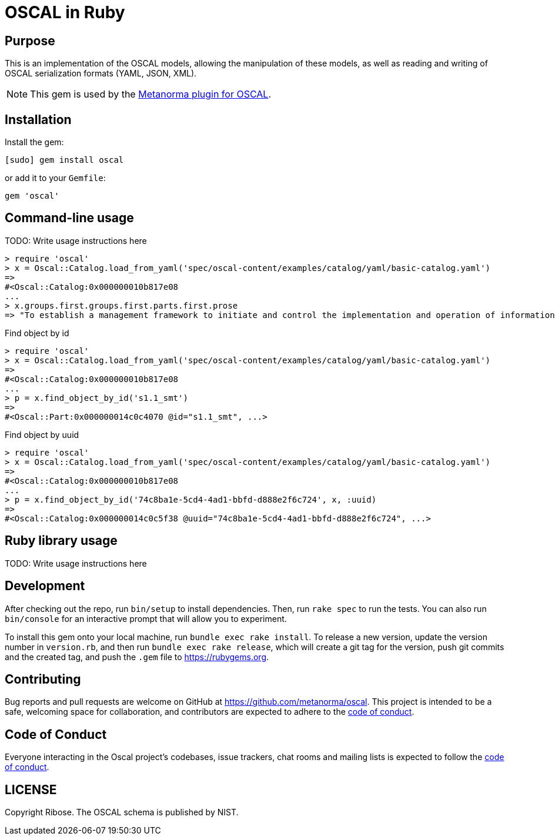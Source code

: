 = OSCAL in Ruby

== Purpose

This is an implementation of the OSCAL models, allowing the manipulation of
these models, as well as reading and writing of OSCAL serialization formats
(YAML, JSON, XML).

NOTE: This gem is used by the
https://github.com/metanorma/metanorma-plugin-oscal[Metanorma plugin for OSCAL].


== Installation

Install the gem:

[source,console]
----
[sudo] gem install oscal
----

or add it to your `Gemfile`:

[source,ruby]
----
gem 'oscal'
----

== Command-line usage

TODO: Write usage instructions here

[source,ruby]
----
> require 'oscal'
> x = Oscal::Catalog.load_from_yaml('spec/oscal-content/examples/catalog/yaml/basic-catalog.yaml')
=>
#<Oscal::Catalog:0x000000010b817e08
...
> x.groups.first.groups.first.parts.first.prose
=> "To establish a management framework to initiate and control the implementation and operation of information security within the organization."
----

Find object by id

[source,ruby]
----
> require 'oscal'
> x = Oscal::Catalog.load_from_yaml('spec/oscal-content/examples/catalog/yaml/basic-catalog.yaml')
=>
#<Oscal::Catalog:0x000000010b817e08
...
> p = x.find_object_by_id('s1.1_smt')
=>
#<Oscal::Part:0x000000014c0c4070 @id="s1.1_smt", ...>
----

Find object by uuid

[source,ruby]
----
> require 'oscal'
> x = Oscal::Catalog.load_from_yaml('spec/oscal-content/examples/catalog/yaml/basic-catalog.yaml')
=>
#<Oscal::Catalog:0x000000010b817e08
...
> p = x.find_object_by_id('74c8ba1e-5cd4-4ad1-bbfd-d888e2f6c724', x, :uuid)
=>
#<Oscal::Catalog:0x000000014c0c5f38 @uuid="74c8ba1e-5cd4-4ad1-bbfd-d888e2f6c724", ...>
----

== Ruby library usage

TODO: Write usage instructions here

== Development

After checking out the repo, run `bin/setup` to install dependencies. Then, run
`rake spec` to run the tests. You can also run `bin/console` for an interactive
prompt that will allow you to experiment.

To install this gem onto your local machine, run `bundle exec rake install`. To
release a new version, update the version number in `version.rb`, and then run
`bundle exec rake release`, which will create a git tag for the version, push
git commits and the created tag, and push the `.gem` file to
https://rubygems.org.

== Contributing

Bug reports and pull requests are welcome on GitHub at https://github.com/metanorma/oscal. This project is intended to be a safe, welcoming space for collaboration, and contributors are expected to adhere to the https://github.com/metanorma/oscal/blob/main/CODE_OF_CONDUCT.md[code of conduct].

== Code of Conduct

Everyone interacting in the Oscal project's codebases, issue trackers, chat rooms and mailing lists is expected to follow the https://github.com/metanorma/oscal/blob/main/CODE_OF_CONDUCT.md[code of conduct].

== LICENSE

Copyright Ribose. The OSCAL schema is published by NIST.
